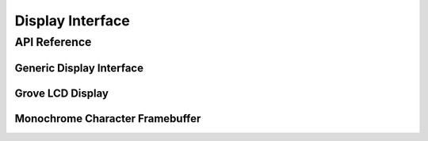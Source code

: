 .. comment
   not documenting
   .. doxygengroup:: display_interfaces

.. _display_api:

Display Interface
#################



API Reference
*************

Generic Display Interface
=========================

.. doxygengroup:: display_interface

Grove LCD Display
=================

.. doxygengroup:: grove_display


Monochrome Character Framebuffer
================================

.. doxygengroup:: monochrome_character_framebuffer
